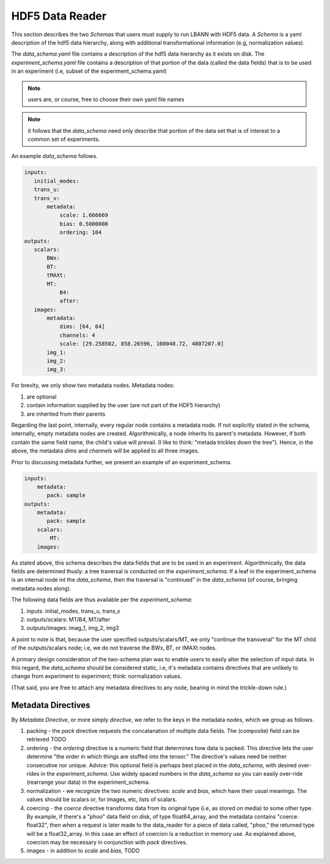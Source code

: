 ================
HDF5 Data Reader
================
This section describes the two *Schemas* that users must supply to run LBANN with HDF5 data. A *Schema* is a yaml description of the hdf5 data hierarchy, along with additional transformational information (e.g, normalization values).


The *data_schema.yaml* file contains a description of the hdf5 data hierarchy as it exists on disk. 
The *experiment_schema.yaml* file contains a description of that portion of the data (called the data fields) that is to be used in an experiment (i.e, subset of the experiment_schema.yaml)


.. note:: users are, or course, free to choose their own yaml file names

.. note:: it follows that the
  *data_schema* need only  
  describe that portion of the data set that is of interest to a common set of experiments.

An example *data_schema* follows.

.. code-block:: yaml

 inputs:
    initial_modes:
    trans_u:
    trans_v:
        metadata:
            scale: 1.666669
            bias: 0.5000008
            ordering: 104
 outputs:
    scalars:
        BWx:
        BT:
        tMAXt:
        MT:
            B4:
            after:
    images:
        metadata:
            dims: [64, 64]
            channels: 4
            scale: [29.258502, 858.26596, 100048.72, 4807207.0]
        img_1: 
        img_2: 
        img_3:




For brevity, we only show two  metadata nodes. Metadata nodes:

1. are optional

2. contain information supplied by the user (are not part of the HDF5 hierarchy)

3. are inherited from their parents

Regarding the last point, internally, every regular node   contains a metadata node. If not explicitly stated in the schema, internally, empty metadata nodes are created. Algorithmically, a node inherits its parent's metadata. However, if both contain the same field name, the child's value will prevail. (I like to think: "metada trickles down the tree"). Hence, in the above, the metadata *dims* and *channels* will be applied to all three images.

Prior to discussing metadata further, we present an example of an experiment_schema.

.. code-block:: yaml

 inputs:
     metadata:
        pack: sample
 outputs:
     metadata:
        pack: sample
     scalars:
         MT:
     images:

As stated above, this schema describes the data fields that are to be used in an experiment. Algorithmically, the data fields are determined thusly: a tree traversal is conducted on the *experiment_schema*. If a leaf in the experiment_schema is an internal node int the *data_schema*, then the traversal is "continued" in the *data_schema* (of course, bringing metadata nodes along).

The following data fields are thus available per the *experiment_schema*:

1. inputs: initial_modes, trans_u, trans_v 
2. outputs/scalars: MT/B4, MT/after
3. outputs/images: imag_1, img_2, img3

A point to note is that, because the user specified outputs/scalars/MT, we only "continue the transveral" for the MT child of the outputs/scalars node; i.e, we do not traverse the BWx, BT, or tMAXt nodes.

A primary design consideration of the two-schema plan was to enable users to easily alter the selection of input data. In this regard, the *data_schema* should be considered static, i.e, it's metadata contains directives that are unlikely to change from experiment to experiment; think: normalization values.

(That said, you are free to attach any metadata directives to any node, bearing in mind the trickle-down rule.)

-------------------
Metadata Directives
-------------------

By *Metadata Directive*, or more simply *directive*, we refer to the keys in the metadata nodes, which we group as follows.

1. packing - the *pack* directive requests the concatanation of multiple data fields. The (composite) field can be retrieved TODO

2. ordering - the *ordering* directive is a numeric field that determines how data is packed. This directive lets the user determine "the order in which things are stuffed into the tensor." The directive's values need be neither consecutive nor unique. Advice: this optional field is perhaps best placed in the *data_schema*, with desired over-rides in the *experiment_schema*. Use widely spaced numbers in the *data_schema* so you can easily over-ride (rearrange your data) in the experiment_schema.

3. normalization - we recognize the two numeric directives: *scale* and *bias*, which have their usual meanings. The values should be scalars or, for images, etc, lists of scalars.

4. coercing - the *coerce* directive transforms data from its original type (i.e, as stored on media) to some other type. By example, if there's a "phoo" data field on disk, of type float64_array, and the metadata contains "coerce: float32", then when a request is later made to the data_reader for a piece of data called, "phoo," the returned type will be a float32_array. In this case an effect of coercion is a reduction in memory use. As explained above, coercion may be necessary in conjunction with *pack* directives. 

5. images - in addition to *scale* and *bias*,  TODO


